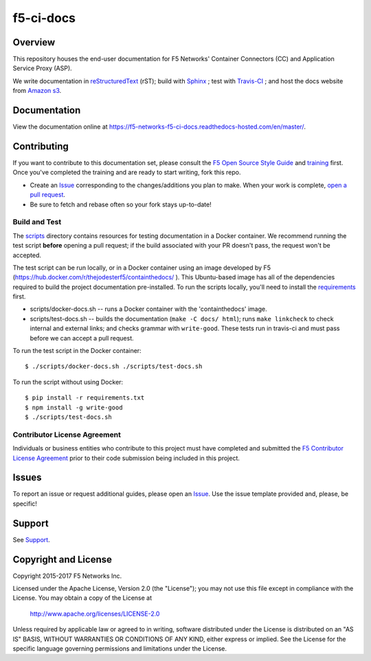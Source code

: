 f5-ci-docs
==========

.. image:: https://travis-ci.com/F5Networks/f5-ci-docs.svg?token=9DzDpZ48B74dRXvdFxM2&branch=master
    :target: https://travis-ci.com/F5Networks/f5-ci-docs

Overview
--------

This repository houses the end-user documentation for F5 Networks' Container Connectors (CC) and Application Service Proxy (ASP).

We write documentation in `reStructuredText <http://docutils.sourceforge.net/rst.html>`_ (rST); build with `Sphinx <http://www.sphinx-doc.org/>`_ ; test with `Travis-CI <https://travis-ci.com/>`_ ; and host the docs website from `Amazon s3 <https://aws.amazon.com/s3/>`_.


Documentation
-------------

View the documentation online at https://f5-networks-f5-ci-docs.readthedocs-hosted.com/en/master/.


Contributing
------------

If you want to contribute to this documentation set, please consult the `F5 Open Source Style Guide <http://f5-docs-training.readthedocs.io/en/latest/docs/style_guide.html>`_ and `training <http://f5-docs-training.readthedocs.io/en/latest/>`_ first. Once you've completed the training and are ready to start writing, fork this repo.

* Create an `Issue <https://github.com/F5Networks/f5-ci-docs/issues>`_ corresponding to the changes/additions you plan to make. When your work is complete, `open a pull request <https://github.com/F5Networks/f5-ci-docs/pulls>`_.
* Be sure to fetch and rebase often so your fork stays up-to-date!


Build and Test
~~~~~~~~~~~~~~

The `scripts <scripts/>`_ directory contains resources for testing documentation in a Docker container. We recommend running the test script **before** opening a pull request; if the build associated with your PR doesn't pass, the request won't be accepted.

The test script can be run locally, or in a Docker container using an image developed by F5 (https://hub.docker.com/r/thejodesterf5/containthedocs/ ). This Ubuntu-based image has all of the dependencies required to build the project documentation pre-installed. To run the scripts locally, you'll need to install the `requirements <requirements.txt>`_ first.

- scripts/docker-docs.sh -- runs a Docker container with the 'containthedocs' image.
- scripts/test-docs.sh -- builds the documentation (``make -C docs/ html``); runs ``make linkcheck`` to check internal and external links; and checks grammar with ``write-good``. These tests run in travis-ci and must pass before we can accept a pull request.

To run the test script in the Docker container:

::

    $ ./scripts/docker-docs.sh ./scripts/test-docs.sh

To run the script without using Docker:

::

    $ pip install -r requirements.txt
    $ npm install -g write-good
    $ ./scripts/test-docs.sh



Contributor License Agreement
~~~~~~~~~~~~~~~~~~~~~~~~~~~~~
Individuals or business entities who contribute to this project must
have completed and submitted the `F5 Contributor License
Agreement <tbd>`_ prior to their code submission being included in this project.

Issues
------
To report an issue or request additional guides, please open an `Issue <https://github.com/F5Networks/f5-ci-docs/issues>`_. Use the issue template provided and, please, be specific!


Support
-------
See `Support <SUPPORT>`_.


Copyright and License
---------------------

Copyright 2015-2017 F5 Networks Inc.

Licensed under the Apache License, Version 2.0 (the "License");
you may not use this file except in compliance with the License.
You may obtain a copy of the License at

   http://www.apache.org/licenses/LICENSE-2.0

Unless required by applicable law or agreed to in writing, software
distributed under the License is distributed on an "AS IS" BASIS,
WITHOUT WARRANTIES OR CONDITIONS OF ANY KIND, either express or implied.
See the License for the specific language governing permissions and
limitations under the License.


